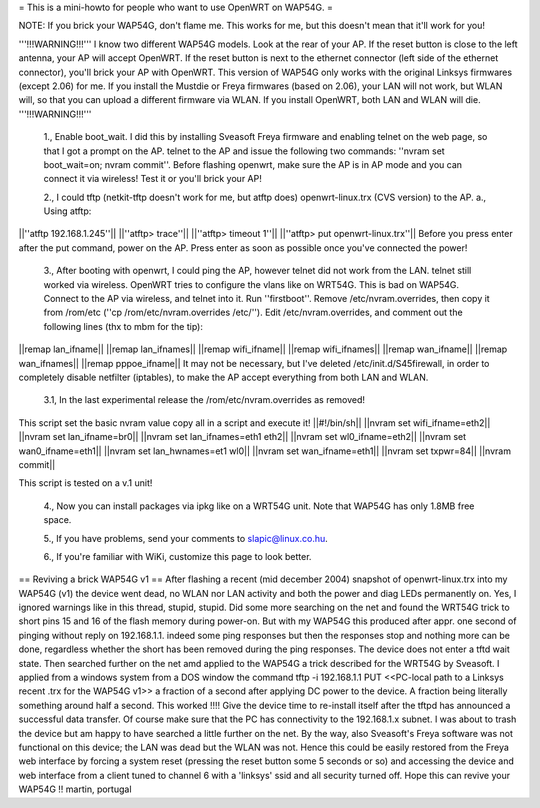 = This is a mini-howto for people who want to use OpenWRT on WAP54G. =

NOTE: If you brick your WAP54G, don't flame me. This works for me, but this doesn't mean that it'll work for you!

'''!!!WARNING!!!'''
I know two different WAP54G models. Look at the rear of your AP. If the reset button is close to the left antenna, your AP will accept OpenWRT.
If the reset button is next to the ethernet connector (left side of the ethernet connector), you'll brick your AP with OpenWRT. This version of WAP54G only works with the original Linksys firmwares (except 2.06) for me. If you install the Mustdie or Freya firmwares (based on 2.06), your LAN will not work, but WLAN will, so that you can upload a different firmware via WLAN. If you install OpenWRT, both LAN and WLAN will die.
'''!!!WARNING!!!'''

 1., Enable boot_wait. I did this by installing Sveasoft Freya firmware and enabling telnet on the web page, so that I got a prompt on the AP. telnet to the AP and issue the following two commands: ''nvram set boot_wait=on; nvram commit''. Before flashing openwrt, make sure the AP is in AP mode and you can connect it via wireless! Test it or you'll brick your AP!
 
 2., I could tftp (netkit-tftp doesn't work for me, but atftp does) openwrt-linux.trx (CVS version) to the AP.
 a., Using atftp:
||''atftp 192.168.1.245''||
||''atftp> trace''||
||''atftp> timeout 1''||
||''atftp> put openwrt-linux.trx''||
Before you press enter after the put command, power on the AP. Press enter as soon as possible once you've connected the power!
 
 3., After booting with openwrt, I could ping the AP, however telnet did not work from the LAN. telnet still worked via wireless. OpenWRT tries to configure the vlans like on WRT54G. This is bad on WAP54G. Connect to the AP via wireless, and telnet into it. Run ''firstboot''. Remove /etc/nvram.overrides, then copy it from /rom/etc (''cp /rom/etc/nvram.overrides /etc/''). Edit /etc/nvram.overrides, and comment out the following lines (thx to mbm for the tip):
||remap lan_ifname||
||remap lan_ifnames||
||remap wifi_ifname||
||remap wifi_ifnames||
||remap wan_ifname||
||remap wan_ifnames||
||remap pppoe_ifname||
It may not be necessary, but I've deleted /etc/init.d/S45firewall, in order to completely disable netfilter (iptables), to make the AP accept everything from both LAN and WLAN.
 
 3.1, In the last experimental release the /rom/etc/nvram.overrides as removed!
This script set the basic nvram value copy all in a script and execute it!
||#!/bin/sh||
||nvram set wifi_ifname=eth2||
||nvram set lan_ifname=br0||
||nvram set lan_ifnames=eth1 eth2||
||nvram set wl0_ifname=eth2||
||nvram set wan0_ifname=eth1||
||nvram set lan_hwnames=et1 wl0||
||nvram set wan_ifname=eth1||
||nvram set txpwr=84||
||nvram commit||

This script is tested on a v.1 unit!
 
 4., Now you can install packages via ipkg like on a WRT54G unit. Note that WAP54G has only 1.8MB free space.

 5., If you have problems, send your comments to slapic@linux.co.hu.

 6., If you're familiar with WiKi, customize this page to look better.

== Reviving a brick WAP54G v1 ==
After flashing a recent (mid december 2004) snapshot of openwrt-linux.trx into my WAP54G (v1) the device went dead, no WLAN nor LAN activity and both the power and diag LEDs permanently on. Yes, I ignored warnings like in this thread, stupid, stupid. 
Did some more searching on the net and found the WRT54G trick to short pins 15 and 16 of the flash memory during power-on. But with my WAP54G this produced after appr. one second of pinging without reply on 192.168.1.1. indeed some ping responses but then the responses stop and nothing more can be done, regardless whether the short has been removed during the ping responses. The device does not enter a tftd wait state. 
Then searched further on the net amd applied to the WAP54G a trick described for the WRT54G by Sveasoft.
I applied from a windows system from a DOS window the command
tftp -i 192.168.1.1 PUT <<PC-local path to a Linksys recent .trx for the WAP54G v1>> a fraction of a second after applying DC power to the device. A fraction being literally something around half a second. This worked !!!! Give the device time to re-install itself after the tftpd has announced a successful data transfer.
Of course make sure that the PC has connectivity to the 192.168.1.x subnet.
I was about to trash the device but am happy to have searched a little further on the net.
By the way, also Sveasoft's Freya software was not functional on this device; the LAN was dead but the WLAN was not. Hence this could be easily restored from the Freya web interface by forcing a system reset (pressing the reset button some 5 seconds or so) and accessing the device and web interface from a client tuned to channel 6 with a 'linksys' ssid and all security turned off.
Hope this can revive your WAP54G !!
martin, portugal
